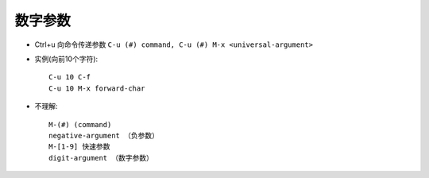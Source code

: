 .. _emacs_command_digit:

数字参数
===========

* Ctrl+u 向命令传递参数 ``C-u (#) command, C-u (#) M-x <universal-argument>``
* 实例(向前10个字符)::

    C-u 10 C-f
    C-u 10 M-x forward-char

* 不理解::

    M-(#) (command)
    negative-argument （负参数）
    M-[1-9] 快速参数
    digit-argument （数字参数）
